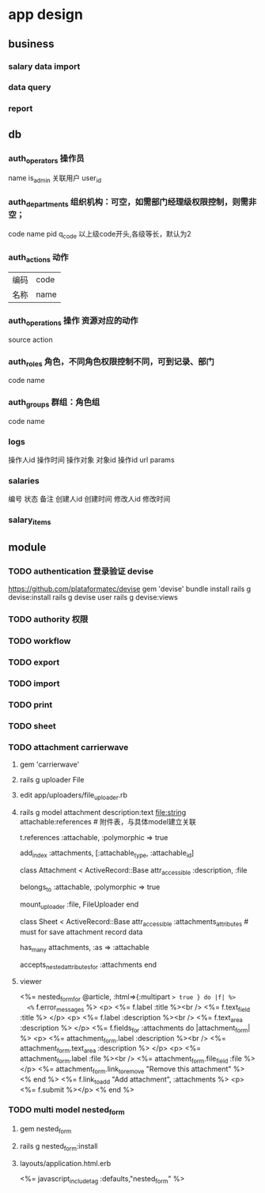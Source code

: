 * app design
** business
*** salary data import
*** data query
*** report
** db
*** auth_operators 操作员
    name
    is_admin
关联用户    user_id
*** auth_departments 组织机构：可空，如需部门经理级权限控制，则需非空；
    code
    name
    pid
    q_code 以上级code开头,各级等长，默认为2
*** auth_actions 动作
| 编码 | code |
| 名称 |name|
*** auth_operations 操作  资源对应的动作
    source
    action
*** auth_roles 角色，不同角色权限控制不同，可到记录、部门
    code
    name
*** auth_groups 群组：角色组
    code
    name
*** logs
操作人id
操作时间
操作对象
对象id
操作id
url
params
*** salaries
编号
状态
备注
创建人id
创建时间
修改人id
修改时间
*** salary_items
** module
*** TODO authentication 登录验证 devise
    https://github.com/plataformatec/devise
    gem 'devise'
    bundle install
    rails g devise:install
    rails g devise user
    rails g devise:views
    # 修改viewer以汉化

*** TODO authority 权限
*** TODO workflow
*** TODO export
*** TODO import
*** TODO print
*** TODO sheet
*** TODO attachment   carrierwave
**** gem 'carrierwave'
**** rails g uploader File
**** edit app/uploaders/file_uploader.rb
**** rails g model attachment description:text file:string attachable:references  # 附件表，与具体model建立关联
# db/migrate/*_attachments.rb
     t.references :attachable, :polymorphic => true

   add_index :attachments, [:attachable_type, :attachable_id]
# models/attatchment.rb
class Attachment < ActiveRecord::Base
   attr_accessible :description, :file

   belongs_to :attachable, :polymorphic => true

   mount_uploader :file, FileUploader
end
# models/sheet.rb
class Sheet < ActiveRecord::Base
  attr_accessible :attachments_attributes # must for save attachment record data
  
  has_many attachments, :as => :attachable

  accepts_nested_attributes_for :attachments
end
**** viewer
<%= nested_form_for @article, :html=>{:multipart => true } do |f| %>
  <%= f.error_messages %>
  <p>
  <%= f.label :title %><br />
  <%= f.text_field :title %>
  </p>
  <p>
  <%= f.label :description %><br />
  <%= f.text_area :description %>
  </p>
  <%= f.fields_for :attachments do |attachment_form|  %>
    <p>
    <%= attachment_form.label :description %><br />
    <%= attachment_form.text_area :description %>
    </p>
    <p>
    <%= attachment_form.label :file %><br />
    <%= attachment_form.file_field :file %>
    </p>
    <%= attachment_form.link_to_remove "Remove this attachment" %>
  <% end %>
  <%= f.link_to_add "Add attachment", :attachments %>
  <p><%= f.submit %></p>
 <% end %>     
*** TODO multi model  nested_form
**** gem nested_form
**** rails g nested_form:install
**** layouts/application.html.erb
<%= javascript_include_tag :defaults,"nested_form" %>     
